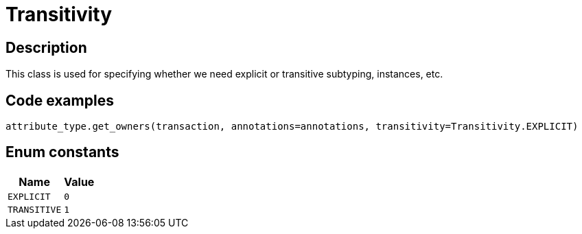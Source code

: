 [#_Transitivity]
= Transitivity

== Description

This class is used for specifying whether we need explicit or transitive subtyping, instances, etc.

== Code examples

[source,python]
----
attribute_type.get_owners(transaction, annotations=annotations, transitivity=Transitivity.EXPLICIT)
----

// tag::enum_constants[]
== Enum constants

[cols="~,~"]
[options="header"]
|===
|Name |Value 
a| `EXPLICIT` a| `0`
a| `TRANSITIVE` a| `1`
|===
// end::enum_constants[]

